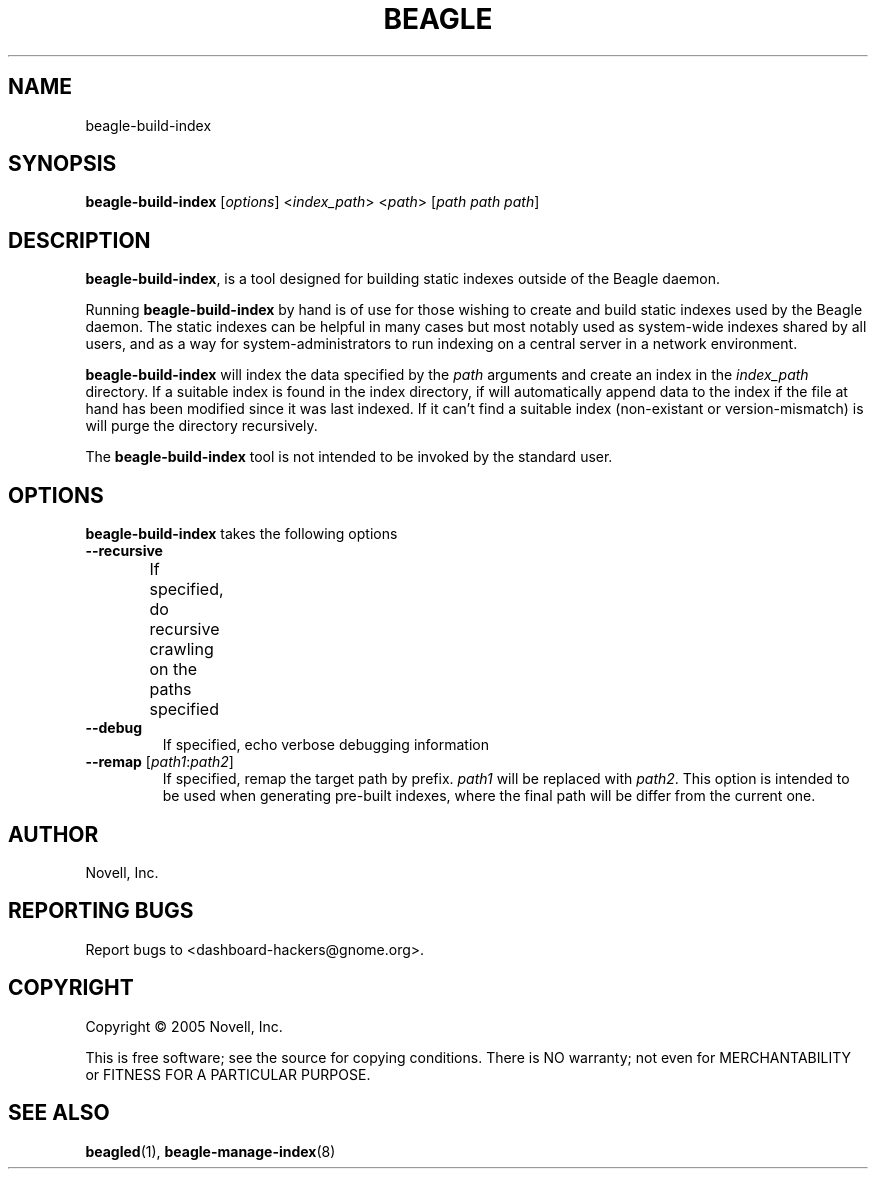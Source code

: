 .\" beagle-build-index(8) manpage
.\"
.\" Copyright (C) 2005 Novell, Inc.
.\"
.TH BEAGLE "8" "Jul 2005" "beagle" ""
.SH NAME
beagle-build-index
.SH SYNOPSIS
.B beagle-build-index
[\fIoptions\fR] 
<\fIindex_path\fR>
<\fIpath\fR>
[\fIpath path path\fR]
.SH DESCRIPTION
.PP
.BR beagle-build-index ,
is a tool designed for building static indexes outside of the Beagle daemon. 
.PP
Running
.BR beagle-build-index
by hand is of use for those wishing to create and build static indexes used by
the Beagle daemon. The static indexes can be helpful in many cases but most
notably used as system-wide indexes shared by all users, and as a way for
system-administrators to run indexing on a central server in a network
environment. 
.PP
.BR beagle-build-index
will index the data specified by the \fIpath\fR arguments and create an index
in the \fIindex_path\fR directory. If a suitable index is found in the index
directory, if will automatically append data to the index if the file at hand
has been modified since it was last indexed. If it can't find a suitable index
(non-existant or version-mismatch) is will purge the directory recursively.
.PP
The 
.BR beagle-build-index
tool is not intended to be invoked by the standard user.
.SH OPTIONS
.BR beagle-build-index
takes the following options
.TP
.B --recursive
If specified, do recursive crawling on the paths specified	
.TP
.B --debug
If specified, echo verbose debugging information
.TP
.B --remap \fR[\fIpath1\fR:\fIpath2\fR]
If specified, remap the target path by prefix. \fIpath1\fR will be replaced
with \fIpath2\fR. This option is intended to be used when generating pre-built
indexes, where the final path will be differ from the current one.
.SH AUTHOR
Novell, Inc.
.SH "REPORTING BUGS"
Report bugs to <dashboard-hackers@gnome.org>.
.SH COPYRIGHT
Copyright \(co 2005 Novell, Inc.
.sp
This is free software; see the source for copying conditions.  There is NO
warranty; not even for MERCHANTABILITY or FITNESS FOR A PARTICULAR PURPOSE.
.SH "SEE ALSO"
.BR beagled (1),
.BR beagle-manage-index (8)
